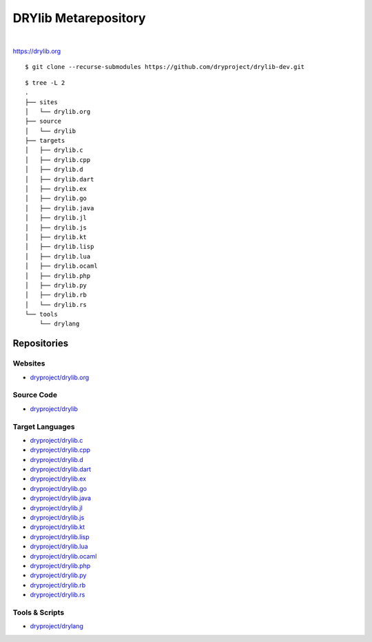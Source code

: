 *********************
DRYlib Metarepository
*********************

.. image:: https://img.shields.io/badge/license-Public%20Domain-blue.svg
   :alt: Project license
   :target: https://unlicense.org/

.. image:: https://img.shields.io/travis/dryproject/drylib-dev/master.svg
   :alt: Travis CI build status
   :target: https://travis-ci.org/dryproject/drylib-dev

|

https://drylib.org

::

   $ git clone --recurse-submodules https://github.com/dryproject/drylib-dev.git

::

   $ tree -L 2
   .
   ├── sites
   │   └── drylib.org
   ├── source
   │   └── drylib
   ├── targets
   │   ├── drylib.c
   │   ├── drylib.cpp
   │   ├── drylib.d
   │   ├── drylib.dart
   │   ├── drylib.ex
   │   ├── drylib.go
   │   ├── drylib.java
   │   ├── drylib.jl
   │   ├── drylib.js
   │   ├── drylib.kt
   │   ├── drylib.lisp
   │   ├── drylib.lua
   │   ├── drylib.ocaml
   │   ├── drylib.php
   │   ├── drylib.py
   │   ├── drylib.rb
   │   └── drylib.rs
   └── tools
       └── drylang

Repositories
============

Websites
--------

* `dryproject/drylib.org <https://github.com/dryproject/drylib.org>`__

Source Code
-----------

* `dryproject/drylib <https://github.com/dryproject/drylib>`__

Target Languages
----------------

* `dryproject/drylib.c <https://github.com/dryproject/drylib.c>`__
* `dryproject/drylib.cpp <https://github.com/dryproject/drylib.cpp>`__
* `dryproject/drylib.d <https://github.com/dryproject/drylib.d>`__
* `dryproject/drylib.dart <https://github.com/dryproject/drylib.dart>`__
* `dryproject/drylib.ex <https://github.com/dryproject/drylib.ex>`__
* `dryproject/drylib.go <https://github.com/dryproject/drylib.go>`__
* `dryproject/drylib.java <https://github.com/dryproject/drylib.java>`__
* `dryproject/drylib.jl <https://github.com/dryproject/drylib.jl>`__
* `dryproject/drylib.js <https://github.com/dryproject/drylib.js>`__
* `dryproject/drylib.kt <https://github.com/dryproject/drylib.kt>`__
* `dryproject/drylib.lisp <https://github.com/dryproject/drylib.lisp>`__
* `dryproject/drylib.lua <https://github.com/dryproject/drylib.lua>`__
* `dryproject/drylib.ocaml <https://github.com/dryproject/drylib.ocaml>`__
* `dryproject/drylib.php <https://github.com/dryproject/drylib.php>`__
* `dryproject/drylib.py <https://github.com/dryproject/drylib.py>`__
* `dryproject/drylib.rb <https://github.com/dryproject/drylib.rb>`__
* `dryproject/drylib.rs <https://github.com/dryproject/drylib.rs>`__

Tools & Scripts
---------------

* `dryproject/drylang <https://github.com/dryproject/drylang>`__
